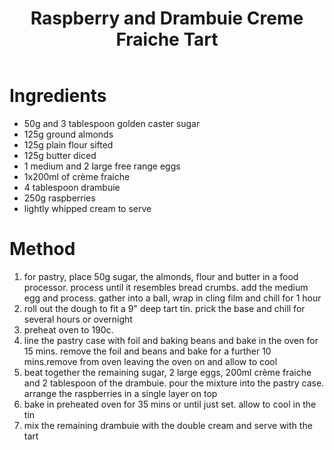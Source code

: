 #+TITLE: Raspberry and Drambuie Creme Fraiche Tart
#+ROAM_TAGS: @recipe @dessert

* Ingredients

- 50g and 3 tablespoon golden caster sugar
- 125g ground almonds
- 125g plain flour sifted
- 125g butter diced
- 1 medium and 2 large free range eggs
- 1x200ml of crème fraiche
- 4 tablespoon drambuie
- 250g raspberries
- lightly whipped cream to serve

* Method

1. for pastry, place 50g sugar, the almonds, flour and butter in a food processor. process until it resembles bread crumbs. add the medium egg and process. gather into a ball, wrap in cling film and chill for 1 hour
2. roll out the dough to fit a 9" deep tart tin. prick the base and chill for several hours or overnight
3. preheat oven to 190c.
4. line the pastry case with foil and baking beans and bake in the oven for 15 mins. remove the foil and beans and bake for a further 10 mins.remove from oven leaving the oven on and allow to cool
5. beat together the remaining sugar, 2 large eggs, 200ml crème fraiche and 2 tablespoon of the drambuie. pour the mixture into the pastry case. arrange the raspberries in a single layer on top
6. bake in preheated oven for 35 mins or until just set. allow to cool in the tin
7. mix the remaining drambuie with the double cream and serve with the tart
